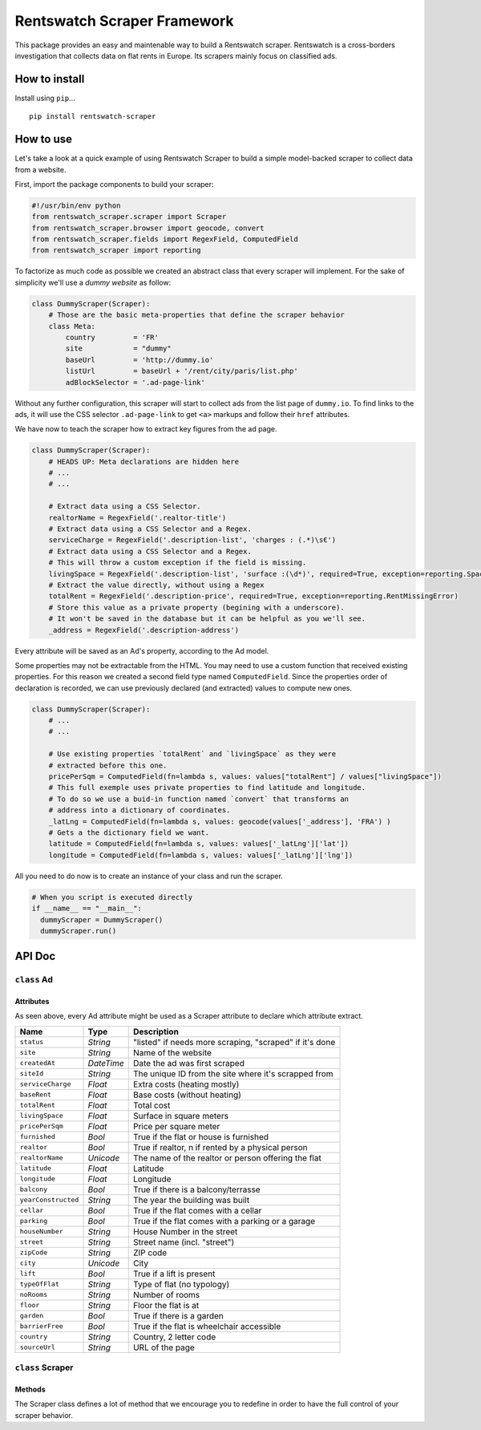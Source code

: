 Rentswatch Scraper Framework
============================

This package provides an easy and maintenable way to build a
Rentswatch scraper. Rentswatch is a cross-borders investigation that collects data on flat rents in Europe. Its scrapers mainly focus on classified ads.

How to install
--------------

Install using ``pip``...

::

    pip install rentswatch-scraper

How to use
----------

Let's take a look at a quick example of using Rentswatch Scraper to
build a simple model-backed scraper to collect data from a website.

First, import the package components to build your scraper:

.. code:: python

    #!/usr/bin/env python
    from rentswatch_scraper.scraper import Scraper
    from rentswatch_scraper.browser import geocode, convert
    from rentswatch_scraper.fields import RegexField, ComputedField
    from rentswatch_scraper import reporting

To factorize as much code as possible we created an abstract class that
every scraper will implement. For the sake of simplicity we'll use a
*dummy website* as follow:

.. code:: python

    class DummyScraper(Scraper):
        # Those are the basic meta-properties that define the scraper behavior
        class Meta:
            country         = 'FR'
            site            = "dummy"
            baseUrl         = 'http://dummy.io'
            listUrl         = baseUrl + '/rent/city/paris/list.php'
            adBlockSelector = '.ad-page-link'

Without any further configuration, this scraper will start to collect
ads from the list page of ``dummy.io``. To find links to the ads, it
will use the CSS selector ``.ad-page-link`` to get ``<a>`` markups and
follow their ``href`` attributes.

We have now to teach the scraper how to extract key figures from the ad
page.

.. code:: python

    class DummyScraper(Scraper):
        # HEADS UP: Meta declarations are hidden here
        # ...
        # ...

        # Extract data using a CSS Selector.
        realtorName = RegexField('.realtor-title')
        # Extract data using a CSS Selector and a Regex.
        serviceCharge = RegexField('.description-list', 'charges : (.*)\s€')
        # Extract data using a CSS Selector and a Regex.
        # This will throw a custom exception if the field is missing.
        livingSpace = RegexField('.description-list', 'surface :(\d*)', required=True, exception=reporting.SpaceMissingError)
        # Extract the value directly, without using a Regex
        totalRent = RegexField('.description-price', required=True, exception=reporting.RentMissingError)
        # Store this value as a private property (begining with a underscore).
        # It won't be saved in the database but it can be helpful as you we'll see.
        _address = RegexField('.description-address')

Every attribute will be saved as an Ad's property, according to the Ad
model.

Some properties may not be extractable from the HTML. You may need to
use a custom function that received existing properties. For this reason
we created a second field type named ``ComputedField``. Since the
properties order of declaration is recorded, we can use previously
declared (and extracted) values to compute new ones.

.. code:: python

    class DummyScraper(Scraper):
        # ...
        # ...

        # Use existing properties `totalRent` and `livingSpace` as they were
        # extracted before this one.
        pricePerSqm = ComputedField(fn=lambda s, values: values["totalRent"] / values["livingSpace"])
        # This full exemple uses private properties to find latitude and longitude.
        # To do so we use a buid-in function named `convert` that transforms an
        # address into a dictionary of coordinates.
        _latLng = ComputedField(fn=lambda s, values: geocode(values['_address'], 'FRA') )
        # Gets a the dictionary field we want.
        latitude = ComputedField(fn=lambda s, values: values['_latLng']['lat'])
        longitude = ComputedField(fn=lambda s, values: values['_latLng']['lng'])

All you need to do now is to create an instance of your class and run
the scraper.

.. code:: python

    # When you script is executed directly
    if __name__ == "__main__":
      dummyScraper = DummyScraper()
      dummyScraper.run()

API Doc
-------

``class`` Ad
~~~~~~~~~~~~

Attributes
^^^^^^^^^^

As seen above, every Ad attribute might be used as a Scraper attribute to declare which attribute extract.

+----------------------+--------------------------+---------------------------------------------------------------------------+
| Name                 | Type                     | Description                                                               |
+======================+==========================+===========================================================================+
| ``status``           | *String*                 | "listed" if needs more scraping, "scraped" if it's done                   |
+----------------------+--------------------------+---------------------------------------------------------------------------+
| ``site``             | *String*                 | Name of the website                                                       |
+----------------------+--------------------------+---------------------------------------------------------------------------+
| ``createdAt``        | *DateTime*               | Date the ad was first scraped                                             |
+----------------------+--------------------------+---------------------------------------------------------------------------+
| ``siteId``           | *String*                 | The unique ID from the site where it's scrapped from                      |
+----------------------+--------------------------+---------------------------------------------------------------------------+
| ``serviceCharge``    | *Float*                  | Extra costs (heating mostly)                                              |
+----------------------+--------------------------+---------------------------------------------------------------------------+
| ``baseRent``         | *Float*                  | Base costs (without heating)                                              |
+----------------------+--------------------------+---------------------------------------------------------------------------+
| ``totalRent``        | *Float*                  | Total cost                                                                |
+----------------------+--------------------------+---------------------------------------------------------------------------+
| ``livingSpace``      | *Float*                  | Surface in square meters                                                  |
+----------------------+--------------------------+---------------------------------------------------------------------------+
| ``pricePerSqm``      | *Float*                  | Price per square meter                                                    |
+----------------------+--------------------------+---------------------------------------------------------------------------+
| ``furnished``        | *Bool*                   | True if the flat or house is furnished                                    |
+----------------------+--------------------------+---------------------------------------------------------------------------+
| ``realtor``          | *Bool*                   | True if realtor, n if rented by a physical person                         |
+----------------------+--------------------------+---------------------------------------------------------------------------+
| ``realtorName``      | *Unicode*                | The name of the realtor or person offering the flat                       |
+----------------------+--------------------------+---------------------------------------------------------------------------+
| ``latitude``         | *Float*                  | Latitude                                                                  |
+----------------------+--------------------------+---------------------------------------------------------------------------+
| ``longitude``        | *Float*                  | Longitude                                                                 |
+----------------------+--------------------------+---------------------------------------------------------------------------+
| ``balcony``          | *Bool*                   | True if there is a balcony/terrasse                                       |
+----------------------+--------------------------+---------------------------------------------------------------------------+
| ``yearConstructed``  | *String*                 | The year the building was built                                           |
+----------------------+--------------------------+---------------------------------------------------------------------------+
| ``cellar``           | *Bool*                   | True if the flat comes with a cellar                                      |
+----------------------+--------------------------+---------------------------------------------------------------------------+
| ``parking``          | *Bool*                   | True if the flat comes with a parking or a garage                         |
+----------------------+--------------------------+---------------------------------------------------------------------------+
| ``houseNumber``      | *String*                 | House Number in the street                                                |
+----------------------+--------------------------+---------------------------------------------------------------------------+
| ``street``           | *String*                 | Street name (incl. "street")                                              |
+----------------------+--------------------------+---------------------------------------------------------------------------+
| ``zipCode``          | *String*                 | ZIP code                                                                  |
+----------------------+--------------------------+---------------------------------------------------------------------------+
| ``city``             | *Unicode*                | City                                                                      |
+----------------------+--------------------------+---------------------------------------------------------------------------+
| ``lift``             | *Bool*                   | True if a lift is present                                                 |
+----------------------+--------------------------+---------------------------------------------------------------------------+
| ``typeOfFlat``       | *String*                 | Type of flat (no typology)                                                |
+----------------------+--------------------------+---------------------------------------------------------------------------+
| ``noRooms``          | *String*                 | Number of rooms                                                           |
+----------------------+--------------------------+---------------------------------------------------------------------------+
| ``floor``            | *String*                 | Floor the flat is at                                                      |
+----------------------+--------------------------+---------------------------------------------------------------------------+
| ``garden``           | *Bool*                   | True if there is a garden                                                 |
+----------------------+--------------------------+---------------------------------------------------------------------------+
| ``barrierFree``      | *Bool*                   | True if the flat is wheelchair accessible                                 |
+----------------------+--------------------------+---------------------------------------------------------------------------+
| ``country``          | *String*                 | Country, 2 letter code                                                    |
+----------------------+--------------------------+---------------------------------------------------------------------------+
| ``sourceUrl``        | *String*                 | URL of the page                                                           |
+----------------------+--------------------------+---------------------------------------------------------------------------+


``class`` Scraper
~~~~~~~~~~~~~~~~~

Methods
^^^^^^^

The Scraper class defines a lot of method that we encourage you to
redefine in order to have the full control of your scraper behavior.

+----------------------+------------------------------------------------------------------------------------------------------+
| Name                 | Description                                                                                          |
+======================+======================================================================================================+
| ``extract_ad``       | Extract ads list from a page's soup.                                                                 |
+----------------------+------------------------------------------------------------------------------------------------------+
| ``fail``             | Print out an error message.                                                                          |
+----------------------+------------------------------------------------------------------------------------------------------+
| ``fetch_ad``         | Fetch a single ad page from the target website then create Ad instances by calling ``èxtract_ad``.   |
+----------------------+------------------------------------------------------------------------------------------------------+
| ``fetch_series``     | Fetch a single list page from the target website then fetch an ad by calling ``fetch_ad``.           |
+----------------------+------------------------------------------------------------------------------------------------------+
| ``find_ad_blocks``   | Extract ad block from a page list. Called within ``fetch_series``.                                   |
+----------------------+------------------------------------------------------------------------------------------------------+
| ``get_ad_href``      | Extract a href attribute from an ad block. Called within ``fetch_series``.                         |
+----------------------+------------------------------------------------------------------------------------------------------+
| ``get_ad_id``        | Extract a siteId from an ad block. Called within ``fetch_series``.                                   |
+----------------------+------------------------------------------------------------------------------------------------------+
| ``get_fields``       | Used internally to generate a list of property to extract from the ad.                               |
+----------------------+------------------------------------------------------------------------------------------------------+
| ``get_series``       | Fetch a list page from the target website.                                                           |
+----------------------+------------------------------------------------------------------------------------------------------+
| ``has_issue``        | True if we met issues with this ad before.                                                           |
+----------------------+------------------------------------------------------------------------------------------------------+
| ``is_scraped``       | True if we already scraped this ad before.                                                           |
+----------------------+------------------------------------------------------------------------------------------------------+
| ``ok``               | Print out an success message.                                                                        |
+----------------------+------------------------------------------------------------------------------------------------------+
| ``prepare``          | Just before saving the values.                                                                       |
+----------------------+------------------------------------------------------------------------------------------------------+
| ``run``              | Run the scrapper.                                                                                    |
+----------------------+------------------------------------------------------------------------------------------------------+
| ``transform_page``   | Transform HTML content of the series page before parsing it.                                         |
+----------------------+------------------------------------------------------------------------------------------------------+
